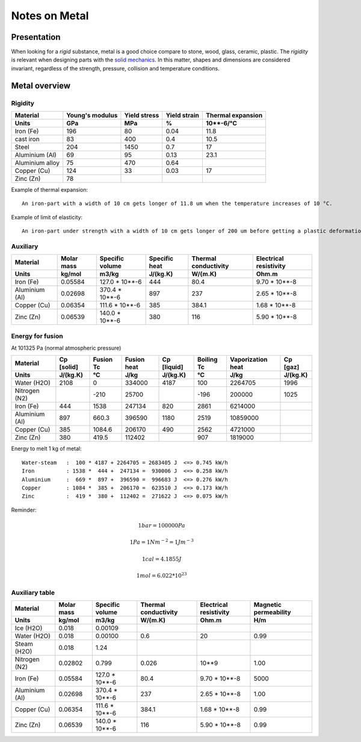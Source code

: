 ==============
Notes on Metal
==============


Presentation
============

When looking for a *rigid* substance, metal is a good choice compare to stone, wood, glass, ceramic, plastic. The *rigidity* is relevant when designing parts with the `solid mechanics`_. In this matter, shapes and dimensions are considered invariant, regardless of the strength, pressure, collision and temperature conditions.

.. _`solid mechanics`: https://en.wikipedia.org/wiki/Solid_mechanics


Metal overview
==============

Rigidity
--------

=================     ================    ================   =============    =====================
Material              Young's modulus     Yield stress       Yield strain     Thermal expansion
Units                 GPa                 MPa                %                10**-6/°C
=================     ================    ================   =============    =====================
Iron (Fe)             196                 80                 0.04             11.8
cast iron             83                  400                0.4              10.5
Steel                 204                 1450               0.7              17
Aluminium (Al)        69                  95                 0.13             23.1
Aluminium alloy       75                  470                0.64
Copper (Cu)           124                 33                 0.03             17
Zinc (Zn)             78
=================     ================    ================   =============    =====================


Example of thermal expansion::

  An iron-part with a width of 10 cm gets longer of 11.8 um when the temperature increases of 10 °C.


Example of limit of elasticity::

  An iron-part under strength with a width of 10 cm gets longer of 200 um before getting a plastic deformation.



Auxiliary
---------

=================     ===========    ================   =============    =====================   =======================
Material              Molar mass     Specific volume    Specific heat    Thermal conductivity    Electrical resistivity
Units                 kg/mol         m3/kg              J/(kg.K)         W/(m.K)                 Ohm.m
=================     ===========    ================   =============    =====================   =======================
Iron (Fe)             0.05584        127.0 * 10**-6     444              80.4                    9.70 * 10**-8
Aluminium (Al)        0.02698        370.4 * 10**-6     897              237                     2.65 * 10**-8
Copper (Cu)           0.06354        111.6 * 10**-6     385              384.1                   1.68 * 10**-8
Zinc (Zn)             0.06539        140.0 * 10**-6     380              116                     5.90 * 10**-8
=================     ===========    ================   =============    =====================   =======================


Energy for fusion
-----------------

.. image:: heat_temperature_diagram.png

At 101325 Pa (normal atmospheric pressure)

=================     ============   ==========  ============  ============  ============  ==================  ==========
Material              Cp [solid]     Fusion Tc   Fusion heat   Cp [liquid]   Boiling Tc    Vaporization heat   Cp [gaz]
Units                 J/(kg.K)       °C          J/kg          J/(kg.K)      °C            J/kg                J/(kg.K)
=================     ============   ==========  ============  ============  ============  ==================  ==========
Water (H2O)           2108           0           334000        4187            100           2264705             1996
Nitrogen (N2)                        -210         25700                       -196            200000              1025
Iron (Fe)             444            1538        247134         820           2861           6214000
Aluminium (Al)        897            660.3       396590        1180           2519          10859000
Copper (Cu)           385            1084.6      206170         490           2562           4721000
Zinc (Zn)             380            419.5       112402                        907           1819000
=================     ============   ==========  ============  ============  ============  ==================  ==========


.. image:: graph/heat_temperature_T0.png
.. image:: graph/heat_temperature_T-100.png


Energy to melt 1 kg of metal::

  Water-steam   :  100 * 4187 + 2264705 = 2683405 J  <=> 0.745 kW/h
  Iron          : 1538 *  444 +  247134 =  930006 J  <=> 0.258 kW/h
  Aluminium     :  669 *  897 +  396590 =  996683 J  <=> 0.276 kW/h
  Copper        : 1084 *  385 +  206170 =  623510 J  <=> 0.173 kW/h
  Zinc          :  419 *  380 +  112402 =  271622 J  <=> 0.075 kW/h



Reminder:

.. math::  1 bar = 100000 Pa
.. math::  1 Pa = 1 Nm^{-2} = 1 J m^{-3}
.. math::  1 cal = 4.1855 J
.. math::  1 mol = 6.022 * 10^{23}


Auxiliary table
---------------

=================     ===========    ================   =====================   =======================  ======================
Material              Molar mass     Specific volume    Thermal conductivity    Electrical resistivity   Magnetic permeability
Units                 kg/mol         m3/kg              W/(m.K)                 Ohm.m                    H/m
=================     ===========    ================   =====================   =======================  ======================
Ice (H2O)             0.018          0.00109
Water (H2O)           0.018          0.00100            0.6                     20                       0.99
Steam (H2O)           0.018          1.24
Nitrogen (N2)         0.02802        0.799              0.026                   10**9                    1.00
Iron (Fe)             0.05584        127.0 * 10**-6     80.4                    9.70 * 10**-8            5000
Aluminium (Al)        0.02698        370.4 * 10**-6     237                     2.65 * 10**-8            1.00
Copper (Cu)           0.06354        111.6 * 10**-6     384.1                   1.68 * 10**-8            0.99
Zinc (Zn)             0.06539        140.0 * 10**-6     116                     5.90 * 10**-8            0.99
=================     ===========    ================   =====================   =======================  ======================

